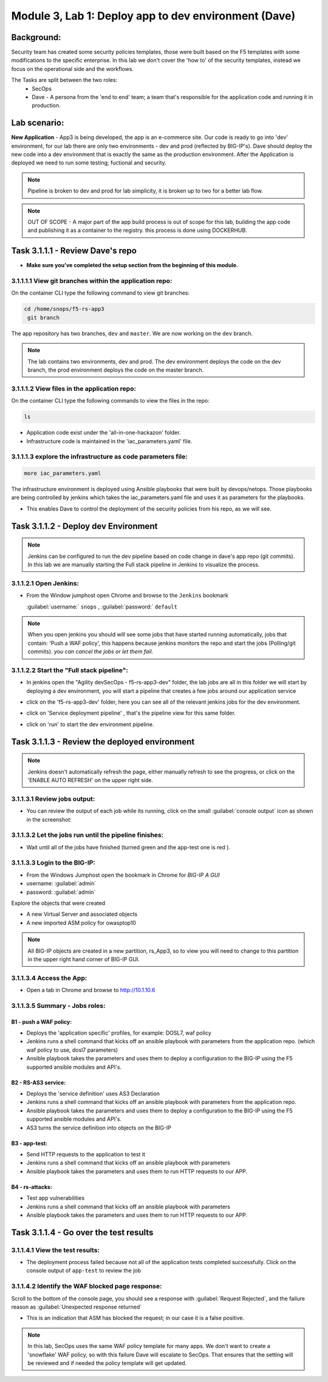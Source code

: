 .. |labmodule| replace:: 3
.. |labnum| replace:: 1
.. |labdot| replace:: |labmodule|\ .\ |labnum|
.. |labund| replace:: |labmodule|\ _\ |labnum|
.. |labname| replace:: Lab\ |labdot|
.. |labnameund| replace:: Lab\ |labund|

Module |labmodule|\, Lab \ |labnum|\: Deploy app to dev environment (Dave)
===========================================================================

Background:
~~~~~~~~~~~

Security team has created some security policies templates, those were built based on the F5 templates with some modifications to the specific enterprise.
In this lab we don't cover the 'how to' of the security templates, instead we focus on the operational side and the workflows.

The Tasks are split between the two roles:
 - SecOps
 - Dave - A persona from the 'end to end' team; a team that's responsible for the application code and running it in production.

Lab scenario:
~~~~~~~~~~~~~

**New Application** - App3 is being developed, the app is an e-commerce site.
Our code is ready to go into 'dev' environment, for our lab there are only two environments - dev and prod (reflected by BIG-IP's).
Dave should deploy the new code into a dev environment that is exactly the same as the production environment. After the Application
is deployed we need to run some testing; fuctional and security.

.. Note:: Pipeline is broken to dev and prod for lab simplicity,
   it is broken up to two for a better lab flow.

.. Note:: OUT OF SCOPE - A major part of the app build process is out of scope for this lab,
   building the app code and publishing it as a container to the registry. this process is done using DOCKERHUB.

Task |labmodule|\.\ |labnum|\.1.1 - Review Dave's repo
~~~~~~~~~~~~~~~~~~~~~~~~~~~~~~~~~~~~~~~~~~~~~~~~~~~~~~~

- **Make sure you've completed the setup section from the beginning of this module.**

|labmodule|\.\ |labnum|\.1.1.1 View git branches within the application repo:
******************************************************************************

On the container CLI type the following command to view git branches:

.. code-block:: bash

   cd /home/snops/f5-rs-app3
    git branch

The app repository has two branches, ``dev`` and ``master``. We are now working on the ``dev`` branch.

.. Note:: The lab contains two environments, dev and prod.
   The dev environment deploys the code on the dev branch,
   the prod environment deploys the code on the master branch.

|labmodule|\.\ |labnum|\.1.1.2 View files in the application repo:
*******************************************************************

On the container CLI type the following commands to view the files in the repo:

.. code-block:: bash

   ls

- Application code exist under the 'all-in-one-hackazon' folder.
- Infrastructure code is maintained in the 'iac_parameters.yaml' file.

|labmodule|\.\ |labnum|\.1.1.3 explore the infrastructure as code parameters file:
***********************************************************************************

.. code-block:: bash

   more iac_parameters.yaml

The infrastructure environment is deployed using Ansible playbooks that were built by devops/netops.
Those playbooks are being controlled by jenkins which takes the iac_parameters.yaml file and uses it as parameters for the playbooks.

- This enables Dave to control the deployment of the security policies from his repo, as we will see.


Task |labmodule|\.\ |labnum|\.1.2 - Deploy dev Environment
~~~~~~~~~~~~~~~~~~~~~~~~~~~~~~~~~~~~~~~~~~~~~~~~~~~~~~~~~~~

.. Note:: Jenkins can be configured to run the dev pipeline based on code change in dave's app repo (git commits).
   In this lab we are manually starting the Full stack pipeline in Jenkins to visualize the process.

|labmodule|\.\ |labnum|\.1.2.1 Open Jenkins:
********************************************

- From the Window jumphost open Chrome and browse to the  ``Jenkins`` bookmark

  :guilabel:`username:` ``snops`` , :guilabel:`password:` ``default``


.. Note:: When you open jenkins you should will see some jobs that have started running automatically, jobs that contain: 'Push a WAF policy',
          this happens because jenkins monitors the repo and start the jobs (Polling/git commits). *you can cancel the jobs or let them fail*.


|labmodule|\.\ |labnum|\.1.2.2 Start the "Full stack pipeline":
*****************************************************************
* In jenkins open the "Agility devSecOps - f5-rs-app3-dev" folder, the lab jobs are all in this folder
  we will start by deploying a dev environment, you will start a pipeline that creates a few jobs around our application service


  |jenkins010|

* click on the 'f5-rs-app3-dev' folder, here you can see all of the relevant jenkins jobs for the dev environment.

  |jenkins020|

* click on 'Service deployment pipeline' , that's the pipeline view for this same folder.

  |jenkins030|

* click on 'run' to start the dev environment pipeline.

  |jenkins040|



Task |labmodule|\.\ |labnum|\.1.3 - Review the deployed environment
~~~~~~~~~~~~~~~~~~~~~~~~~~~~~~~~~~~~~~~~~~~~~~~~~~~~~~~~~~~~~~~~~~~~

.. Note:: Jenkins doesn't automatically refresh the page, either manually refresh to see the progress, or click on the 'ENABLE AUTO REFRESH' on the upper right side.

|labmodule|\.\ |labnum|\.1.3.1 Review jobs output:
****************************************************

* You can review the output of each job while its running, click on the small :guilabel:`console output` icon as shown in the screenshot:

  |jenkins053|

|labmodule|\.\ |labnum|\.1.3.2 Let the jobs run until the pipeline finishes:
********************************************************************************

* Wait until all of the jobs have finished (turned green and the app-test one is red ).

  |jenkins055|


|labmodule|\.\ |labnum|\.1.3.3 Login to the BIG-IP:
*****************************************************

- From the Windows Jumphost open the bookmark in Chrome for `BIG-IP A GUI`
- username: :guilabel:`admin`
- password: :guilabel:`admin`

Explore the objects that were created

- A new Virtual Server and associated objects
- A new imported ASM policy for owasptop10

.. Note:: All BIG-IP objects are created in a new partition, rs_App3, so to view you will need to change to this partition in the upper right hand corner of BIG-IP GUI.


|labmodule|\.\ |labnum|\.1.3.4 Access the App:
****************************************************

- Open a tab in Chrome and browse to http://10.1.10.6

  |hackazone010|


|labmodule|\.\ |labnum|\.1.3.5 Summary - Jobs roles:
*******************************************************

B1 - push a WAF policy:
+++++++++++++++++++++++
- Deploys the 'application specific' profiles, for example: DOSL7, waf policy
- Jenkins runs a shell command that kicks off an ansible playbook with parameters from the application repo. (which waf policy to use, dosl7 parameters)
- Ansible playbook takes the parameters and uses them to deploy a configuration to the BIG-IP using the F5 supported ansible modules and API's.

B2 - RS-AS3 service:
++++++++++++++++++++
- Deploys the 'service definition' uses AS3 Declaration
- Jenkins runs a shell command that kicks off an ansible playbook with parameters from the application repo.
- Ansible playbook takes the parameters and uses them to deploy a configuration to the BIG-IP using the F5 supported ansible modules and API's.
- AS3 turns the service definition into objects on the BIG-IP

B3 - app-test:
++++++++++++++
- Send HTTP requests to the application to test it
- Jenkins runs a shell command that kicks off an ansible playbook with parameters
- Ansible playbook takes the parameters and uses them to run HTTP requests to our APP.

B4  - rs-attacks:
+++++++++++++++++
- Test app vulnerabilities
- Jenkins runs a shell command that kicks off an ansible playbook with parameters
- Ansible playbook takes the parameters and uses them to run HTTP requests to our APP.


Task |labmodule|\.\ |labnum|\.1.4 - Go over the test results
~~~~~~~~~~~~~~~~~~~~~~~~~~~~~~~~~~~~~~~~~~~~~~~~~~~~~~~~~~~~~~~~~

|labmodule|\.\ |labnum|\.1.4.1 View the test results:
*********************************************************

* The deployment process failed because not all of the application tests completed successfully.
  Click on the console output of ``app-test`` to review the job

  |jenkins053|


|labmodule|\.\ |labnum|\.1.4.2 Identify the WAF blocked page response:
**************************************************************************

Scroll to the bottom of the console page, you should see a response with :guilabel:`Request Rejected`, and the failure reason as :guilabel:`Unexpected response returned`

- This is an indication that ASM has blocked the request; in our case it is a false positive.


  |jenkins056|

.. Note:: In this lab, SecOps uses the same WAF policy template for many apps.
   We don't want to create a 'snowflake' WAF policy, so with this failure Dave will escalate to SecOps.
   That ensures that the setting will be reviewed and if needed the policy template will get updated.


.. |jenkins010| image:: images/jenkins010.png

.. |jenkins020| image:: images/jenkins020.png

.. |jenkins030| image:: images/jenkins030.png

.. |jenkins040| image:: images/jenkins040.png

.. |jenkins050| image:: images/jenkins050.png

.. |jenkins055| image:: images/jenkins055.png

.. |jenkins053| image:: images/jenkins053.png

.. |jenkins056| image:: images/jenkins056.png

.. |slack040| image:: images/slack-040.png

.. |hackazone010| image:: images/hackazone010.png

